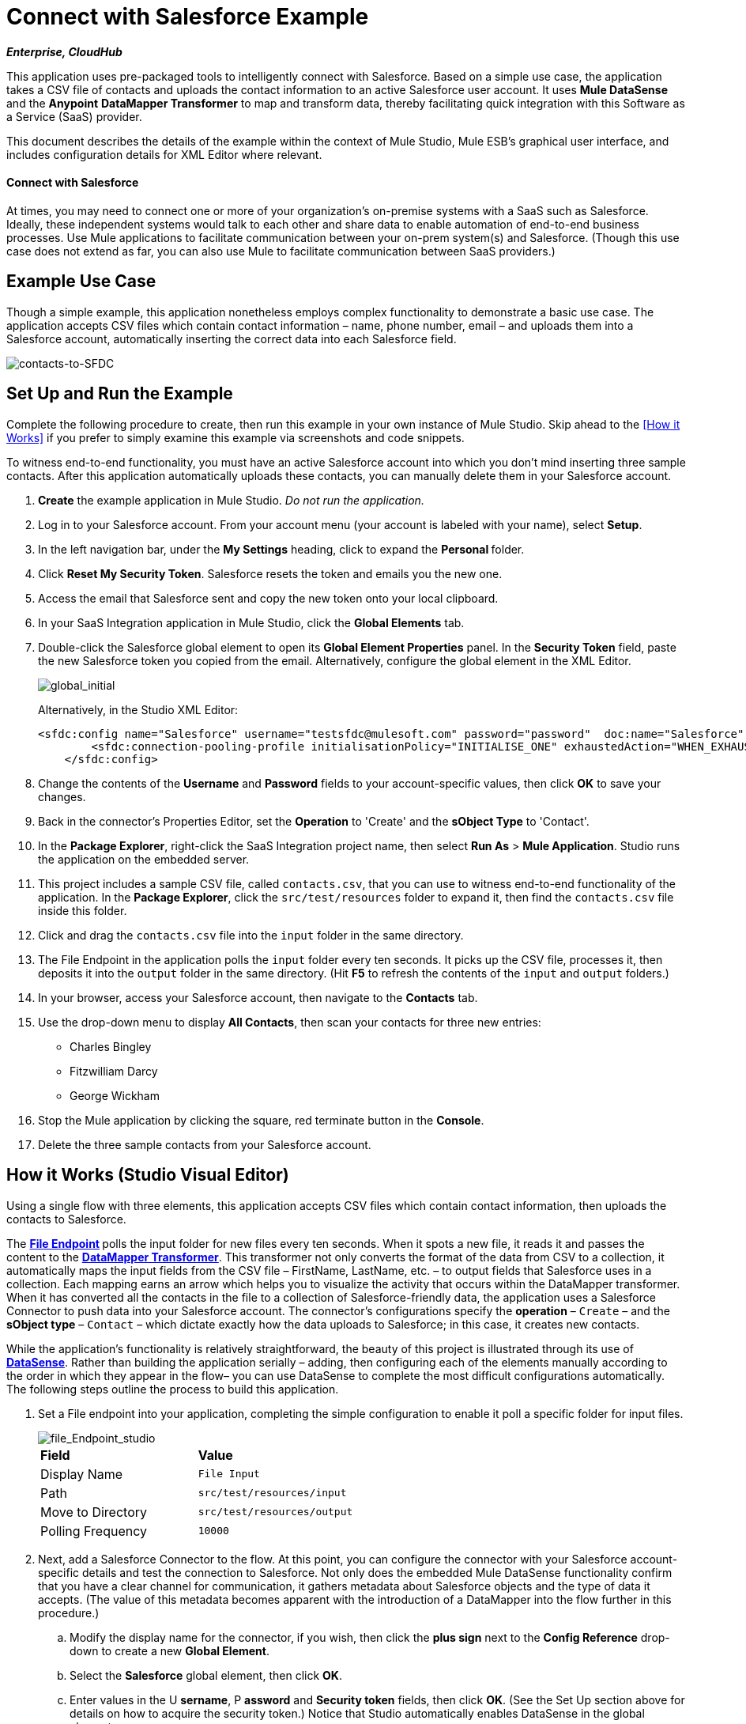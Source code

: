 = Connect with Salesforce Example

*_Enterprise, CloudHub_*

This application uses pre-packaged tools to intelligently connect with Salesforce. Based on a simple use case, the application takes a CSV file of contacts and uploads the contact information to an active Salesforce user account. It uses *Mule DataSense* and the *Anypoint* *DataMapper Transformer* to map and transform data, thereby facilitating quick integration with this Software as a Service (SaaS) provider.

This document describes the details of the example within the context of Mule Studio, Mule ESB’s graphical user interface, and includes configuration details for XML Editor where relevant. 

==== Connect with Salesforce

At times, you may need to connect one or more of your organization's on-premise systems with a SaaS such as Salesforce. Ideally, these independent systems would talk to each other and share data to enable automation of end-to-end business processes. Use Mule applications to facilitate communication between your on-prem system(s) and Salesforce. (Though this use case does not extend as far, you can also use Mule to facilitate communication between SaaS providers.)

== Example Use Case

Though a simple example, this application nonetheless employs complex functionality to demonstrate a basic use case. The application accepts CSV files which contain contact information – name, phone number, email – and uploads them into a Salesforce account, automatically inserting the correct data into each Salesforce field. 

image::contacts-to-SFDC.png[contacts-to-SFDC]

== Set Up and Run the Example

Complete the following procedure to create, then run this example in your own instance of Mule Studio. Skip ahead to the <<How it Works>> if you prefer to simply examine this example via screenshots and code snippets.

To witness end-to-end functionality, you must have an active Salesforce account into which you don't mind inserting three sample contacts. After this application automatically uploads these contacts, you can manually delete them in your Salesforce account.

. *Create* the example application in Mule Studio. _Do not run the application._
. Log in to your Salesforce account. From your account menu (your account is labeled with your name), select *Setup*.
. In the left navigation bar, under the *My Settings* heading, click to expand the **Personal **folder. 
. Click *Reset My Security Token*. Salesforce resets the token and emails you the new one.
. Access the email that Salesforce sent and copy the new token onto your local clipboard.
. In your SaaS Integration application in Mule Studio, click the *Global Elements* tab. 
. Double-click the Salesforce global element to open its *Global Element Properties* panel. In the *Security Token* field, paste the new Salesforce token you copied from the email. Alternatively, configure the global element in the XML Editor.
+
image::global_initial.png[global_initial]
+
Alternatively, in the Studio XML Editor:
+
[source, xml, linenums]
----
<sfdc:config name="Salesforce" username="testsfdc@mulesoft.com" password="password"  doc:name="Salesforce" securityToken="bgfsG5688kroeemIHMnYJ">
        <sfdc:connection-pooling-profile initialisationPolicy="INITIALISE_ONE" exhaustedAction="WHEN_EXHAUSTED_GROW"/>
    </sfdc:config>
----
+
. Change the contents of the *Username* and *Password* fields to your account-specific values, then click *OK* to save your changes.
. Back in the connector's Properties Editor, set the *Operation* to 'Create' and the *sObject Type* to 'Contact'.
. In the *Package Explorer*, right-click the SaaS Integration project name, then select *Run As* > *Mule Application*. Studio runs the application on the embedded server.  
. This project includes a sample CSV file, called `contacts.csv`, that you can use to witness end-to-end functionality of the application. In the *Package Explorer*, click the `src/test/resources` folder to expand it, then find the `contacts.csv` file inside this folder.
. Click and drag the `contacts.csv` file into the `input` folder in the same directory.
. The File Endpoint in the application polls the `input` folder every ten seconds. It picks up the CSV file, processes it, then deposits it into the `output` folder in the same directory. (Hit *F5* to refresh the contents of the `input` and `output` folders.)
. In your browser, access your Salesforce account, then navigate to the *Contacts* tab.
. Use the drop-down menu to display *All Contacts*, then scan your contacts for three new entries:
* Charles Bingley
* Fitzwilliam Darcy
* George Wickham
. Stop the Mule application by clicking the square, red terminate button in the *Console*.
. Delete the three sample contacts from your Salesforce account.

== How it Works (Studio Visual Editor)

Using a single flow with three elements, this application accepts CSV files which contain contact information, then uploads the contacts to Salesforce. 

The **link:https://docs.mulesoft.com/mule-user-guide/v/3.4/file-endpoint-reference[File Endpoint] **polls the input folder for new files every ten seconds. When it spots a new file, it reads it and passes the content to the **link:https://docs.mulesoft.com/anypoint-studio/v/6/datamapper-user-guide-and-reference[DataMapper Transformer]**. This transformer not only converts the format of the data from CSV to a collection, it automatically maps the input fields from the CSV file – FirstName, LastName, etc. – to output fields that Salesforce uses in a collection. Each mapping earns an arrow which helps you to visualize the activity that occurs within the DataMapper transformer. When it has converted all the contacts in the file to a collection of Salesforce-friendly data, the application uses a Salesforce Connector to push data into your Salesforce account. The connector's configurations specify the *operation* – `Create` – and the *sObject type* – `Contact` – which dictate exactly how the data uploads to Salesforce; in this case, it creates new contacts. 

While the application's functionality is relatively straightforward, the beauty of this project is illustrated through its use of link:https://docs.mulesoft.com/mule-user-guide/v/3.4/mule-datasense[*DataSense*]. Rather than building the application serially – adding, then configuring each of the elements manually according to the order in which they appear in the flow– you can use DataSense to complete the most difficult configurations automatically. The following steps outline the process to build this application. 

. Set a File endpoint into your application, completing the simple configuration to enable it poll a specific folder for input files.
+
image::file_Endpoint_studio.png[file_Endpoint_studio]
+
[cols="2*"]
|===
|*Field* |*Value*
|Display Name |`File Input`
|Path |`src/test/resources/input`
|Move to Directory |`src/test/resources/output`
|Polling Frequency |`10000`
|===
+
. Next, add a Salesforce Connector to the flow. At this point, you can configure the connector with your Salesforce account-specific details and test the connection to Salesforce. Not only does the embedded Mule DataSense functionality confirm that you have a clear channel for communication, it gathers metadata about Salesforce objects and the type of data it accepts. (The value of this metadata becomes apparent with the introduction of a DataMapper into the flow further in this procedure.)
+
.. Modify the display name for the connector, if you wish, then click the *plus sign* next to the *Config Reference* drop-down to create a new *Global Element*.
.. Select the *Salesforce* global element, then click *OK*.
.. Enter values in the U *sername*, P *assword* and *Security token* fields, then click *OK*. (See the Set Up section above for details on how to acquire the security token.) Notice that Studio automatically enables DataSense in the global element.
. When you click OK, Mule tests the connection to Salesforce (see image below). With a valid username, password and security token, the connection test results in success and Mule saves your global element configurations. If any of the values are invalid, the connection test results in failure, and Mule does not save the global element, prompting you to correct the invalid configurations.
+
image::getting_metadata.png[getting_metadata]

. Back in the Salesforce connector *General Tab*, use the drop-down menus to select the *Operation* and *sObject* Type. Because the DataSense activity has gathered metadata about Salesforce's operations and data sObject types, Mule is able to present a list of Salesforce-specific values in the drop-down menus for each of these fields (see image below).
+
image::sfdc_options.png[sfdc_options]
+
[%header%autowidth.spread]
|===
|Field |Value
|Operation |Create
|sObject Type |Contact
|===

. Having defined the Salesforce-friendly output, you can then drop a DataMapper between the elements in the flow to map CSV input fields to Salesforce output fields. Because DataSense has already acquired the operation and sObject information from Salesforce, the DataMapper demands that you configure only the input values (below, left). In this example application, we used an existing CSV example to define the input fields in DataMapper (below, right).
+
image::define_input_both.png[define_input_both]

. When you save the DataMapper configurations, Mule maps input fields to output. Where the input and output fields have identical names, DataMapper intelligently, and automatically, maps input to output, as with the fields in this example application. Otherwise, you can map input to output manually by clicking and dragging input fields to output fields in the Data Mapping Console.

. The configuration now complete, you can save, then run the application. Feed CSV files with contact information into the input folder, and watch the new contents appear in your Salesforce account (see image below).
+
image::sfdc_contact_list.png[sfdc_contact_list]
+
image::flow_contacts_to_sfdc.png[flow_contacts_to_sfdc]

== How it Works (Studio XML Editor)

[source, xml, linenums]
----
<file:inbound-endpoint path="src/test/resources/input" moveToDirectory="src/test/resources/output" pollingFrequency="10000" responseTimeout="10000" doc:name="File Input"/>
----

Attributes and values are:

* path: `src/test/resources/input`
* moveToDirectory: `src/test/resources/output`
* pollingFrequency:`10000`
* doc:name: `File Input`


[source, xml, linenums]
----
<sfdc:config name="Salesforce" username="testsfdc@mulesoft.com" password="password"  doc:name="Salesforce" securityToken="bgfsG5688kroeemIHMnYJ">
 
        <sfdc:connection-pooling-profile initialisationPolicy="INITIALISE_ONE" exhaustedAction="WHEN_EXHAUSTED_GROW"/>
 
    </sfdc:config>
<flow>
...
</flow>
----

[source, xml, linenums]
----
<?xml version="1.0" encoding="UTF-8"?>
 
<mule xmlns:data-mapper="http://www.mulesoft.org/schema/mule/ee/data-mapper" xmlns:sfdc="http://www.mulesoft.org/schema/mule/sfdc" xmlns:file="http://www.mulesoft.org/schema/mule/file" xmlns:tracking="http://www.mulesoft.org/schema/mule/ee/tracking" xmlns="http://www.mulesoft.org/schema/mule/core" xmlns:doc="http://www.mulesoft.org/schema/mule/documentation" xmlns:spring="http://www.springframework.org/schema/beans" version="EE-3.4.0" xmlns:xsi="http://www.w3.org/2001/XMLSchema-instance" xsi:schemaLocation="
 
http://www.mulesoft.org/schema/mule/file http://www.mulesoft.org/schema/mule/file/current/mule-file.xsd
 
http://www.mulesoft.org/schema/mule/ee/data-mapper http://www.mulesoft.org/schema/mule/ee/data-mapper/current/mule-data-mapper.xsd
 
http://www.mulesoft.org/schema/mule/sfdc http://www.mulesoft.org/schema/mule/sfdc/5.0/mule-sfdc.xsd
 
http://www.springframework.org/schema/beans http://www.springframework.org/schema/beans/spring-beans-current.xsd
 
http://www.mulesoft.org/schema/mule/core http://www.mulesoft.org/schema/mule/core/current/mule.xsd
 
http://www.mulesoft.org/schema/mule/ee/tracking http://www.mulesoft.org/schema/mule/ee/tracking/current/mule-tracking-ee.xsd ">
 
    <sfdc:config name="Salesforce" username="testsfdc@mulesoft.com" password="password"  doc:name="Salesforce" securityToken="bgfsG5688kroeemIHMnYJ">
 
        <sfdc:connection-pooling-profile initialisationPolicy="INITIALISE_ONE" exhaustedAction="WHEN_EXHAUSTED_GROW"/>
 
    </sfdc:config>
 
    <data-mapper:config name="datamapper_grf" transformationGraphPath="datamapper.grf" doc:name="DataMapper"/>
 
    <flow name="Contacts_to_SFDC" doc:name="Contacts_to_SFDC" doc:description="Upload a csv file of contact information into Salesforce as new contacts.">
 
        <file:inbound-endpoint path="src/test/resources/input" moveToDirectory="src/test/resources/output" pollingFrequency="10000" responseTimeout="10000" doc:name="File Input"/>
 
        <data-mapper:transform config-ref="datamapper_grf" doc:name="DataMapper"/>
 
        <sfdc:create config-ref="Salesforce" type="Contact" doc:name="Salesforce">
 
            <sfdc:objects ref="#[payload]"/>
 
        </sfdc:create>
 
    </flow>
 
</mule> 
----

== Documentation

Studio includes a feature that enables you to easily export all the documentation you have recorded for your project. Whenever you want to share your project with others outside the Studio environment, you can export the project's documentation to print, email or share online. Studio's auto-generated documentation includes:

* A visual diagram of the flows in your application
* The XML configuration which corresponds to each flow in your application
* The text you entered in the Documentation tab of any building block in your flow

== See Also

* link:https://docs.mulesoft.com/mule-user-guide/v/3.4/testing-connections[Connection Testing]
* link:https://docs.mulesoft.com/mule-user-guide/v/3.4/mule-datasense[Mule DataSense]
* link:https://docs.mulesoft.com/anypoint-studio/v/6/datamapper-user-guide-and-reference[Anypoint DataMapper]
* link:https://docs.mulesoft.com/mule-user-guide/v/3.4/legacy-modernization-example[Legacy Modernization]
* link:https://docs.mulesoft.com/mule-user-guide/v/3.4/xml-only-soap-web-service-example[XML-only SOAP Web Service]
